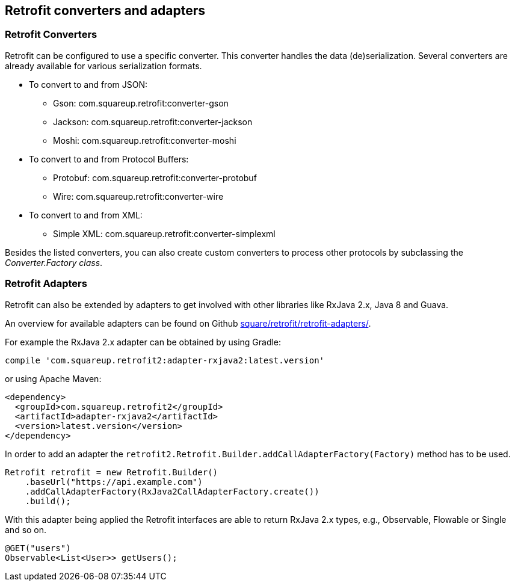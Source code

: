 == Retrofit converters and adapters

=== Retrofit Converters

Retrofit can be configured to use a specific converter.
This converter handles the data (de)serialization. 
Several converters are already available for various serialization formats.

* To convert to and from JSON:
** Gson: com.squareup.retrofit:converter-gson
** Jackson: com.squareup.retrofit:converter-jackson
** Moshi: com.squareup.retrofit:converter-moshi

* To convert to and from Protocol Buffers:
** Protobuf: com.squareup.retrofit:converter-protobuf
** Wire: com.squareup.retrofit:converter-wire

* To convert to and from XML:
** Simple XML: com.squareup.retrofit:converter-simplexml

Besides the listed converters, you can also create custom converters to process other protocols by subclassing the _Converter.Factory class_. 

=== Retrofit Adapters

Retrofit can also be extended by adapters to get involved with other libraries like RxJava 2.x, Java 8 and Guava.

An overview for available adapters can be found on Github https://github.com/square/retrofit/tree/master/retrofit-adapters[square/retrofit/retrofit-adapters/].

For example the RxJava 2.x adapter can be obtained by using Gradle:

[source, groovy]
----
compile 'com.squareup.retrofit2:adapter-rxjava2:latest.version'
----

or using Apache Maven:

[source, xml]
----
<dependency>
  <groupId>com.squareup.retrofit2</groupId>
  <artifactId>adapter-rxjava2</artifactId>
  <version>latest.version</version>
</dependency>
----

In order to add an adapter the `retrofit2.Retrofit.Builder.addCallAdapterFactory(Factory)` method has to be used.

[source, java]
----
Retrofit retrofit = new Retrofit.Builder()
    .baseUrl("https://api.example.com")
    .addCallAdapterFactory(RxJava2CallAdapterFactory.create())
    .build();
----

With this adapter being applied the Retrofit interfaces are able to return RxJava 2.x types, e.g., Observable, Flowable or Single and so on.

[source, java]
----
@GET("users")
Observable<List<User>> getUsers();
----

